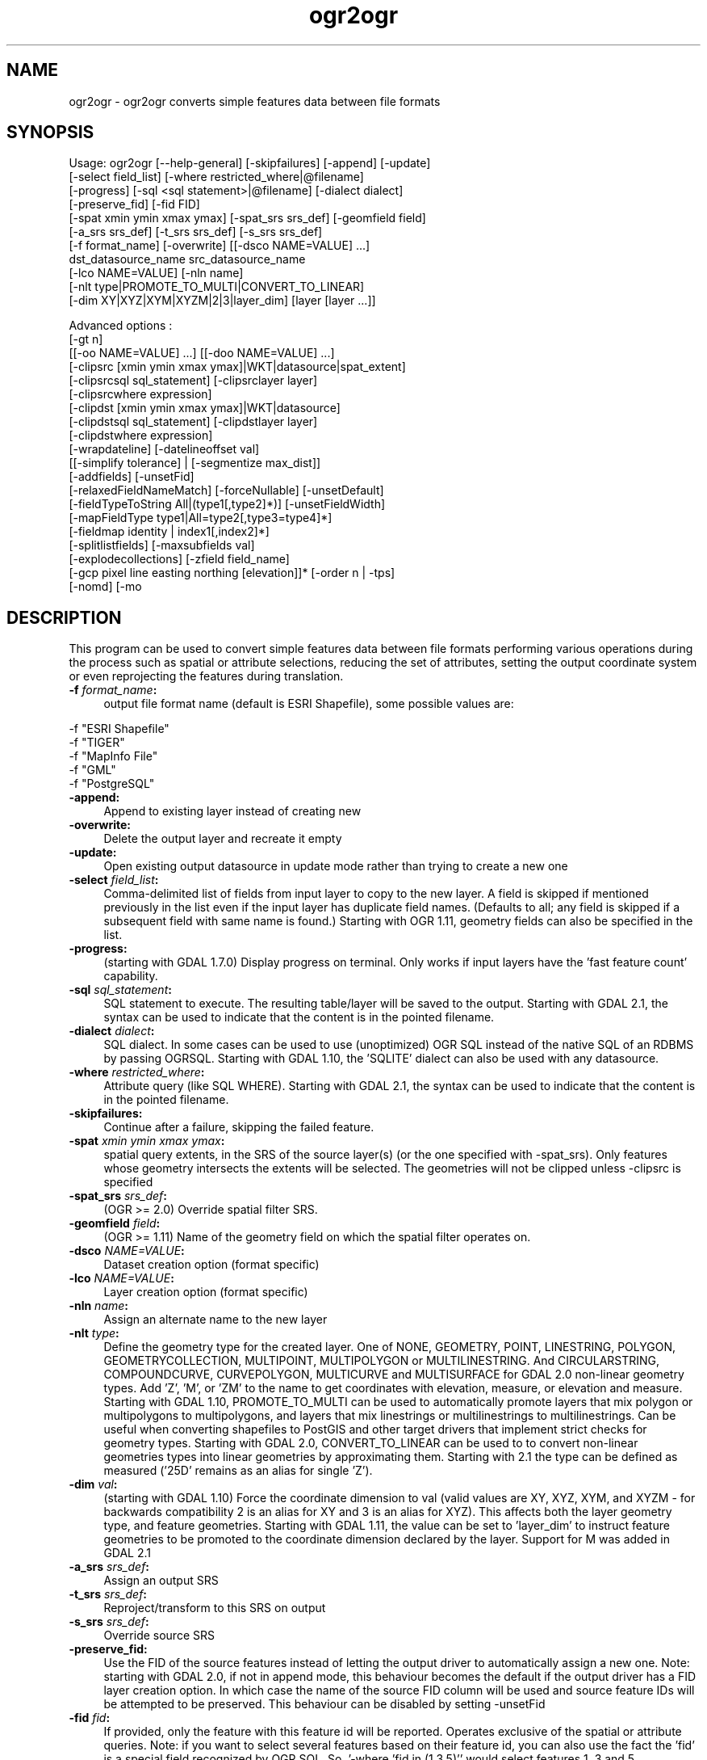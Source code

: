 .TH "ogr2ogr" 1 "Thu Apr 21 2016" "GDAL" \" -*- nroff -*-
.ad l
.nh
.SH NAME
ogr2ogr \- ogr2ogr 
converts simple features data between file formats
.SH "SYNOPSIS"
.PP
.PP
.PP
.nf
Usage: ogr2ogr [--help-general] [-skipfailures] [-append] [-update]
               [-select field_list] [-where restricted_where|@filename] 
               [-progress] [-sql <sql statement>|@filename] [-dialect dialect]
               [-preserve_fid] [-fid FID]
               [-spat xmin ymin xmax ymax] [-spat_srs srs_def] [-geomfield field]
               [-a_srs srs_def] [-t_srs srs_def] [-s_srs srs_def]
               [-f format_name] [-overwrite] [[-dsco NAME=VALUE] ...]
               dst_datasource_name src_datasource_name
               [-lco NAME=VALUE] [-nln name]
               [-nlt type|PROMOTE_TO_MULTI|CONVERT_TO_LINEAR]
               [-dim XY|XYZ|XYM|XYZM|2|3|layer_dim] [layer [layer ...]]

Advanced options :
               [-gt n]
               [[-oo NAME=VALUE] ...] [[-doo NAME=VALUE] ...]
               [-clipsrc [xmin ymin xmax ymax]|WKT|datasource|spat_extent]
               [-clipsrcsql sql_statement] [-clipsrclayer layer]
               [-clipsrcwhere expression]
               [-clipdst [xmin ymin xmax ymax]|WKT|datasource]
               [-clipdstsql sql_statement] [-clipdstlayer layer]
               [-clipdstwhere expression]
               [-wrapdateline] [-datelineoffset val]
               [[-simplify tolerance] | [-segmentize max_dist]]
               [-addfields] [-unsetFid]
               [-relaxedFieldNameMatch] [-forceNullable] [-unsetDefault]
               [-fieldTypeToString All|(type1[,type2]*)] [-unsetFieldWidth]
               [-mapFieldType type1|All=type2[,type3=type4]*]
               [-fieldmap identity | index1[,index2]*]
               [-splitlistfields] [-maxsubfields val]
               [-explodecollections] [-zfield field_name]
               [-gcp pixel line easting northing [elevation]]* [-order n | -tps]
               [-nomd] [-mo \"META-TAG=VALUE\"]* [-noNativeData].fi
.PP
.SH "DESCRIPTION"
.PP
This program can be used to convert simple features data between file formats performing various operations during the process such as spatial or attribute selections, reducing the set of attributes, setting the output coordinate system or even reprojecting the features during translation\&.
.PP
.IP "\fB\fB -f\fP\fI format_name\fP:\fP" 1c
output file format name (default is ESRI Shapefile), some possible values are: 
.PP
.nf
     -f "ESRI Shapefile"
     -f "TIGER"
     -f "MapInfo File"
     -f "GML"
     -f "PostgreSQL"
.fi
.PP
  
.IP "\fB\fB-append\fP:\fP" 1c
Append to existing layer instead of creating new 
.IP "\fB\fB-overwrite\fP:\fP" 1c
Delete the output layer and recreate it empty 
.IP "\fB\fB-update\fP:\fP" 1c
Open existing output datasource in update mode rather than trying to create a new one 
.IP "\fB\fB-select\fP\fI field_list\fP:\fP" 1c
Comma-delimited list of fields from input layer to copy to the new layer\&. A field is skipped if mentioned previously in the list even if the input layer has duplicate field names\&. (Defaults to all; any field is skipped if a subsequent field with same name is found\&.) Starting with OGR 1\&.11, geometry fields can also be specified in the list\&. 
.IP "\fB\fB-progress\fP:\fP" 1c
(starting with GDAL 1\&.7\&.0) Display progress on terminal\&. Only works if input layers have the 'fast feature count' capability\&. 
.IP "\fB\fB-sql\fP \fIsql_statement\fP:\fP" 1c
SQL statement to execute\&. The resulting table/layer will be saved to the output\&. Starting with GDAL 2\&.1, the  syntax can be used to indicate that the content is in the pointed filename\&. 
.IP "\fB\fB-dialect\fP \fIdialect\fP:\fP" 1c
SQL dialect\&. In some cases can be used to use (unoptimized) OGR SQL instead of the native SQL of an RDBMS by passing OGRSQL\&. Starting with GDAL 1\&.10, the 'SQLITE' dialect can also be used with any datasource\&. 
.IP "\fB\fB-where\fP\fI restricted_where\fP:\fP" 1c
Attribute query (like SQL WHERE)\&. Starting with GDAL 2\&.1, the  syntax can be used to indicate that the content is in the pointed filename\&. 
.IP "\fB\fB-skipfailures\fP:\fP" 1c
Continue after a failure, skipping the failed feature\&. 
.IP "\fB\fB-spat\fP\fI xmin ymin xmax ymax\fP:\fP" 1c
spatial query extents, in the SRS of the source layer(s) (or the one specified with -spat_srs)\&. Only features whose geometry intersects the extents will be selected\&. The geometries will not be clipped unless -clipsrc is specified 
.IP "\fB\fB-spat_srs\fP\fI srs_def\fP:\fP" 1c
(OGR >= 2\&.0) Override spatial filter SRS\&. 
.IP "\fB\fB-geomfield\fP \fIfield\fP:\fP" 1c
(OGR >= 1\&.11) Name of the geometry field on which the spatial filter operates on\&. 
.IP "\fB\fB-dsco\fP \fINAME=VALUE\fP:\fP" 1c
Dataset creation option (format specific) 
.IP "\fB\fB-lco\fP\fI NAME=VALUE\fP:\fP" 1c
Layer creation option (format specific) 
.IP "\fB\fB-nln\fP\fI name\fP:\fP" 1c
Assign an alternate name to the new layer 
.IP "\fB\fB-nlt\fP\fI type\fP:\fP" 1c
Define the geometry type for the created layer\&. One of NONE, GEOMETRY, POINT, LINESTRING, POLYGON, GEOMETRYCOLLECTION, MULTIPOINT, MULTIPOLYGON or MULTILINESTRING\&. And CIRCULARSTRING, COMPOUNDCURVE, CURVEPOLYGON, MULTICURVE and MULTISURFACE for GDAL 2\&.0 non-linear geometry types\&. Add 'Z', 'M', or 'ZM' to the name to get coordinates with elevation, measure, or elevation and measure\&. Starting with GDAL 1\&.10, PROMOTE_TO_MULTI can be used to automatically promote layers that mix polygon or multipolygons to multipolygons, and layers that mix linestrings or multilinestrings to multilinestrings\&. Can be useful when converting shapefiles to PostGIS and other target drivers that implement strict checks for geometry types\&. Starting with GDAL 2\&.0, CONVERT_TO_LINEAR can be used to to convert non-linear geometries types into linear geometries by approximating them\&. Starting with 2\&.1 the type can be defined as measured ('25D' remains as an alias for single 'Z')\&. 
.IP "\fB\fB-dim\fP\fI val\fP:\fP" 1c
(starting with GDAL 1\&.10) Force the coordinate dimension to val (valid values are XY, XYZ, XYM, and XYZM - for backwards compatibility 2 is an alias for XY and 3 is an alias for XYZ)\&. This affects both the layer geometry type, and feature geometries\&. Starting with GDAL 1\&.11, the value can be set to 'layer_dim' to instruct feature geometries to be promoted to the coordinate dimension declared by the layer\&. Support for M was added in GDAL 2\&.1 
.IP "\fB\fB-a_srs\fP\fI srs_def\fP:\fP" 1c
Assign an output SRS 
.IP "\fB\fB-t_srs\fP\fI srs_def\fP:\fP" 1c
Reproject/transform to this SRS on output 
.IP "\fB\fB-s_srs\fP\fI srs_def\fP:\fP" 1c
Override source SRS 
.IP "\fB\fB-preserve_fid\fP:\fP" 1c
Use the FID of the source features instead of letting the output driver to automatically assign a new one\&. Note: starting with GDAL 2\&.0, if not in append mode, this behaviour becomes the default if the output driver has a FID layer creation option\&. In which case the name of the source FID column will be used and source feature IDs will be attempted to be preserved\&. This behaviour can be disabled by setting -unsetFid 
.IP "\fB\fB-fid\fP \fIfid\fP:\fP" 1c
If provided, only the feature with this feature id will be reported\&. Operates exclusive of the spatial or attribute queries\&. Note: if you want to select several features based on their feature id, you can also use the fact the 'fid' is a special field recognized by OGR SQL\&. So, '-where 'fid in (1,3,5)'' would select features 1, 3 and 5\&. 
.PP
.PP
Srs_def can be a full WKT definition (hard to escape properly), or a well known definition (i\&.e\&. EPSG:4326) or a file with a WKT definition\&.
.PP
Advanced options :
.PP
.IP "\fB\fB-oo\fP \fINAME=VALUE\fP:\fP" 1c
(starting with GDAL 2\&.0) Input dataset open option (format specific) 
.IP "\fB\fB-doo\fP \fINAME=VALUE\fP:\fP" 1c
(starting with GDAL 2\&.0) Destination dataset open option (format specific), only valid in -update mode 
.IP "\fB\fB-gt\fP \fIn\fP:\fP" 1c
group \fIn\fP features per transaction (default 20000 in OGR 1\&.11, 200 in previous releases)\&. Increase the value for better performance when writing into DBMS drivers that have transaction support\&. Starting with GDAL 2\&.0, n can be set to unlimited to load the data into a single transaction\&. 
.IP "\fB\fB-ds_transaction\fP:\fP" 1c
(starting with GDAL 2\&.0) Force the use of a dataset level transaction (for drivers that support such mechanism), especially for drivers such as FileGDB that only support dataset level transaction in emulation mode\&. 
.IP "\fB\fB-clipsrc\fP\fI [xmin ymin xmax ymax]|WKT|datasource|spat_extent\fP: \fP" 1c
(starting with GDAL 1\&.7\&.0) clip geometries to the specified bounding box (expressed in source SRS), WKT geometry (POLYGON or MULTIPOLYGON), from a datasource or to the spatial extent of the \fB-spat\fP option if you use the \fIspat_extent\fP keyword\&. When specifying a datasource, you will generally want to use it in combination of the \fB-clipsrclayer\fP, \fB-clipsrcwhere\fP or \fB-clipsrcsql\fP options 
.IP "\fB\fB-clipsrcsql\fP \fIsql_statement\fP:\fP" 1c
Select desired geometries using an SQL query instead\&. 
.IP "\fB\fB-clipsrclayer\fP \fIlayername\fP:\fP" 1c
Select the named layer from the source clip datasource\&. 
.IP "\fB\fB-clipsrcwhere\fP \fIexpression\fP:\fP" 1c
Restrict desired geometries based on attribute query\&. 
.IP "\fB\fB-clipdst\fP\fI xmin ymin xmax ymax\fP:\fP" 1c
(starting with GDAL 1\&.7\&.0) clip geometries after reprojection to the specified bounding box (expressed in dest SRS), WKT geometry (POLYGON or MULTIPOLYGON) or from a datasource\&. When specifying a datasource, you will generally want to use it in combination of the -clipdstlayer, -clipdstwhere or -clipdstsql options 
.IP "\fB\fB-clipdstsql\fP \fIsql_statement\fP:\fP" 1c
Select desired geometries using an SQL query instead\&. 
.IP "\fB\fB-clipdstlayer\fP \fIlayername\fP:\fP" 1c
Select the named layer from the destination clip datasource\&. 
.IP "\fB\fB-clipdstwhere\fP \fIexpression\fP:\fP" 1c
Restrict desired geometries based on attribute query\&. 
.IP "\fB\fB-wrapdateline\fP:\fP" 1c
(starting with GDAL 1\&.7\&.0) split geometries crossing the dateline meridian (long\&. = +/- 180deg) 
.IP "\fB\fB-datelineoffset\fP:\fP" 1c
(starting with GDAL 1\&.10) offset from dateline in degrees (default long\&. = +/- 10deg, geometries within 170deg to -170deg will be split) 
.IP "\fB\fB-simplify\fP\fI tolerance\fP:\fP" 1c
(starting with GDAL 1\&.9\&.0) distance tolerance for simplification\&. Note: the algorithm used preserves topology per feature, in particular for polygon geometries, but not for a whole layer\&. 
.IP "\fB\fB-segmentize\fP\fI max_dist\fP:\fP" 1c
(starting with GDAL 1\&.6\&.0) maximum distance between 2 nodes\&. Used to create intermediate points 
.IP "\fB\fB-fieldTypeToString\fP\fI type1, \&.\&.\&.\fP:\fP" 1c
(starting with GDAL 1\&.7\&.0) converts any field of the specified type to a field of type string in the destination layer\&. Valid types are : Integer, Integer64, Real, String, Date, Time, DateTime, Binary, IntegerList, Integer64List, RealList, StringList\&. Special value \fBAll\fP can be used to convert all fields to strings\&. This is an alternate way to using the CAST operator of OGR SQL, that may avoid typing a long SQL query\&. Note that this does not influence the field types used by the source driver, and is only an afterwards conversion\&. 
.IP "\fB\fB-mapFieldType\fP\fI srctype|All=dsttype, \&.\&.\&.\fP:\fP" 1c
(starting with GDAL 2\&.0) converts any field of the specified type to another type\&. Valid types are : Integer, Integer64, Real, String, Date, Time, DateTime, Binary, IntegerList, Integer64List, RealList, StringList\&. Types can also include subtype between parenthesis, such as Integer(Boolean), Real(Float32), \&.\&.\&. Special value \fBAll\fP can be used to convert all fields to another type\&. This is an alternate way to using the CAST operator of OGR SQL, that may avoid typing a long SQL query\&. This is a generalization of -fieldTypeToString\&. Note that this does not influence the field types used by the source driver, and is only an afterwards conversion\&. 
.IP "\fB\fB-unsetFieldWidth\fP:\fP" 1c
(starting with GDAL 1\&.11) set field width and precision to 0\&. 
.IP "\fB\fB-splitlistfields\fP:\fP" 1c
(starting with GDAL 1\&.8\&.0) split fields of type StringList, RealList or IntegerList into as many fields of type String, Real or Integer as necessary\&. 
.IP "\fB\fB-maxsubfields\fP \fIval\fP:\fP" 1c
To be combined with -splitlistfields to limit the number of subfields created for each split field\&. 
.IP "\fB\fB-explodecollections\fP:\fP" 1c
(starting with GDAL 1\&.8\&.0) produce one feature for each geometry in any kind of geometry collection in the source file 
.IP "\fB\fB-zfield\fP \fIfield_name\fP:\fP" 1c
(starting with GDAL 1\&.8\&.0) Uses the specified field to fill the Z coordinate of geometries 
.IP "\fB\fB-gcp\fP \fIungeoref_x ungeoref_y georef_x georef_y elevation\fP:\fP" 1c
(starting with GDAL 1\&.10\&.0) Add the indicated ground control point\&. This option may be provided multiple times to provide a set of GCPs\&.  
.IP "\fB\fB-order\fP \fIn\fP:\fP" 1c
(starting with GDAL 1\&.10\&.0) order of polynomial used for warping (1 to 3)\&. The default is to select a polynomial order based on the number of GCPs\&. 
.IP "\fB\fB-tps\fP:\fP" 1c
(starting with GDAL 1\&.10\&.0) Force use of thin plate spline transformer based on available GCPs\&. 
.IP "\fB\fB-fieldmap\fP:\fP" 1c
(starting with GDAL 1\&.10\&.0) Specifies the list of field indexes to be copied from the source to the destination\&. The (n)th value specified in the list is the index of the field in the target layer definition in which the n(th) field of the source layer must be copied\&. Index count starts at zero\&. There must be exactly as many values in the list as the count of the fields in the source layer\&. We can use the 'identity' setting to specify that the fields should be transferred by using the same order\&. This setting should be used along with the -append setting\&. 
.IP "\fB\fB-addfields\fP:\fP" 1c
(starting with GDAL 1\&.11) This is a specialized version of -append\&. Contrary to -append, -addfields has the effect of adding, to existing target layers, the new fields found in source layers\&. This option is useful when merging files that have non-strictly identical structures\&. This might not work for output formats that don't support adding fields to existing non-empty layers\&. 
.IP "\fB\fB-relaxedFieldNameMatch\fP:\fP" 1c
(starting with GDAL 1\&.11) Do field name matching between source and existing target layer in a more relaxed way if the target driver has an implementation for it\&. [-relaxedFieldNameMatch] [-forceNullable] 
.IP "\fB\fB-forceNullable\fP:\fP" 1c
(starting with GDAL 2\&.0) Do not propagate not-nullable constraints to target layer if they exist in source layer\&.\&. 
.IP "\fB\fB-unsetDefault\fP:\fP" 1c
(starting with GDAL 2\&.0) Do not propagate default field values to target layer if they exist in source layer\&.\&. 
.IP "\fB\fB-unsetFid\fP:\fP" 1c
(starting with GDAL 2\&.0) Can be specify to prevent the new default behaviour that consists in, if the output driver has a FID layer creation option and we are not in append mode, to preserve the name of the source FID column and source feature IDs 
.IP "\fB\fB-nomd\fP:\fP" 1c
(starting with GDAL 2\&.0) To disable copying of metadata from source dataset and layers into target dataset and layers, when supported by output driver\&. 
.IP "\fB\fB-mo\fP \fI'META-TAG=VALUE'\fP:\fP" 1c
(starting with GDAL 2\&.0) Passes a metadata key and value to set on the output dataset, when supported by output driver\&. 
.IP "\fB\fB-noNativeData\fP:\fP" 1c
(starting with GDAL 2\&.1) To disable copying of native data, i\&.e\&. details of source format not captured by OGR abstraction, that are otherwise preserved by some drivers (like GeoJSON) when converting to same format\&.
.PP
.PP
.SH "PERFORMANCE HINTS"
.PP
When writing into transactional DBMS (SQLite/PostgreSQL,MySQL, etc\&.\&.\&.), it might be beneficial to increase the number of INSERT statements executed between BEGIN TRANSACTION and COMMIT TRANSACTION statements\&. This number is specified with the -gt option\&. For example, for SQLite, explicitly defining \fB-gt 65536\fP ensures optimal performance while populating some table containing many hundredth thousand or million rows\&. However, note that if there are failed insertions, the scope of -skipfailures is a whole transaction\&.
.PP
For PostgreSQL, the PG_USE_COPY config option can be set to YES for significantly insertion performance boot\&. See the PG driver documentation page\&.
.PP
More generally, consult the documentation page of the input and output drivers for performance hints\&.
.SH "C API"
.PP
Starting with GDAL 2\&.1, this utility is also callable from C with GDALVectorTranslate()\&.
.SH "EXAMPLE"
.PP
Example appending to an existing layer (both flags need to be used):
.PP
.PP
.nf
% ogr2ogr -update -append -f PostgreSQL PG:dbname=warmerda abc.tab
.fi
.PP
.PP
Example reprojecting from ETRS_1989_LAEA_52N_10E to EPSG:4326 and clipping to a bounding box
.PP
.PP
.nf
% ogr2ogr -wrapdateline -t_srs EPSG:4326 -clipdst -5 40 15 55 france_4326.shp europe_laea.shp
.fi
.PP
.PP
Example for using the -fieldmap setting\&. The first field of the source layer is used to fill the third field (index 2 = third field) of the target layer, the second field of the source layer is ignored, the third field of the source layer used to fill the fifth field of the target layer\&.
.PP
.PP
.nf
% ogr2ogr -append -fieldmap 2,-1,4 dst.shp src.shp
.fi
.PP
.PP
More examples are given in the individual format pages\&.
.SH "AUTHOR"
.PP
Frank Warmerdam warmerdam@pobox.com, Silke Reimer silke@intevation.de 
